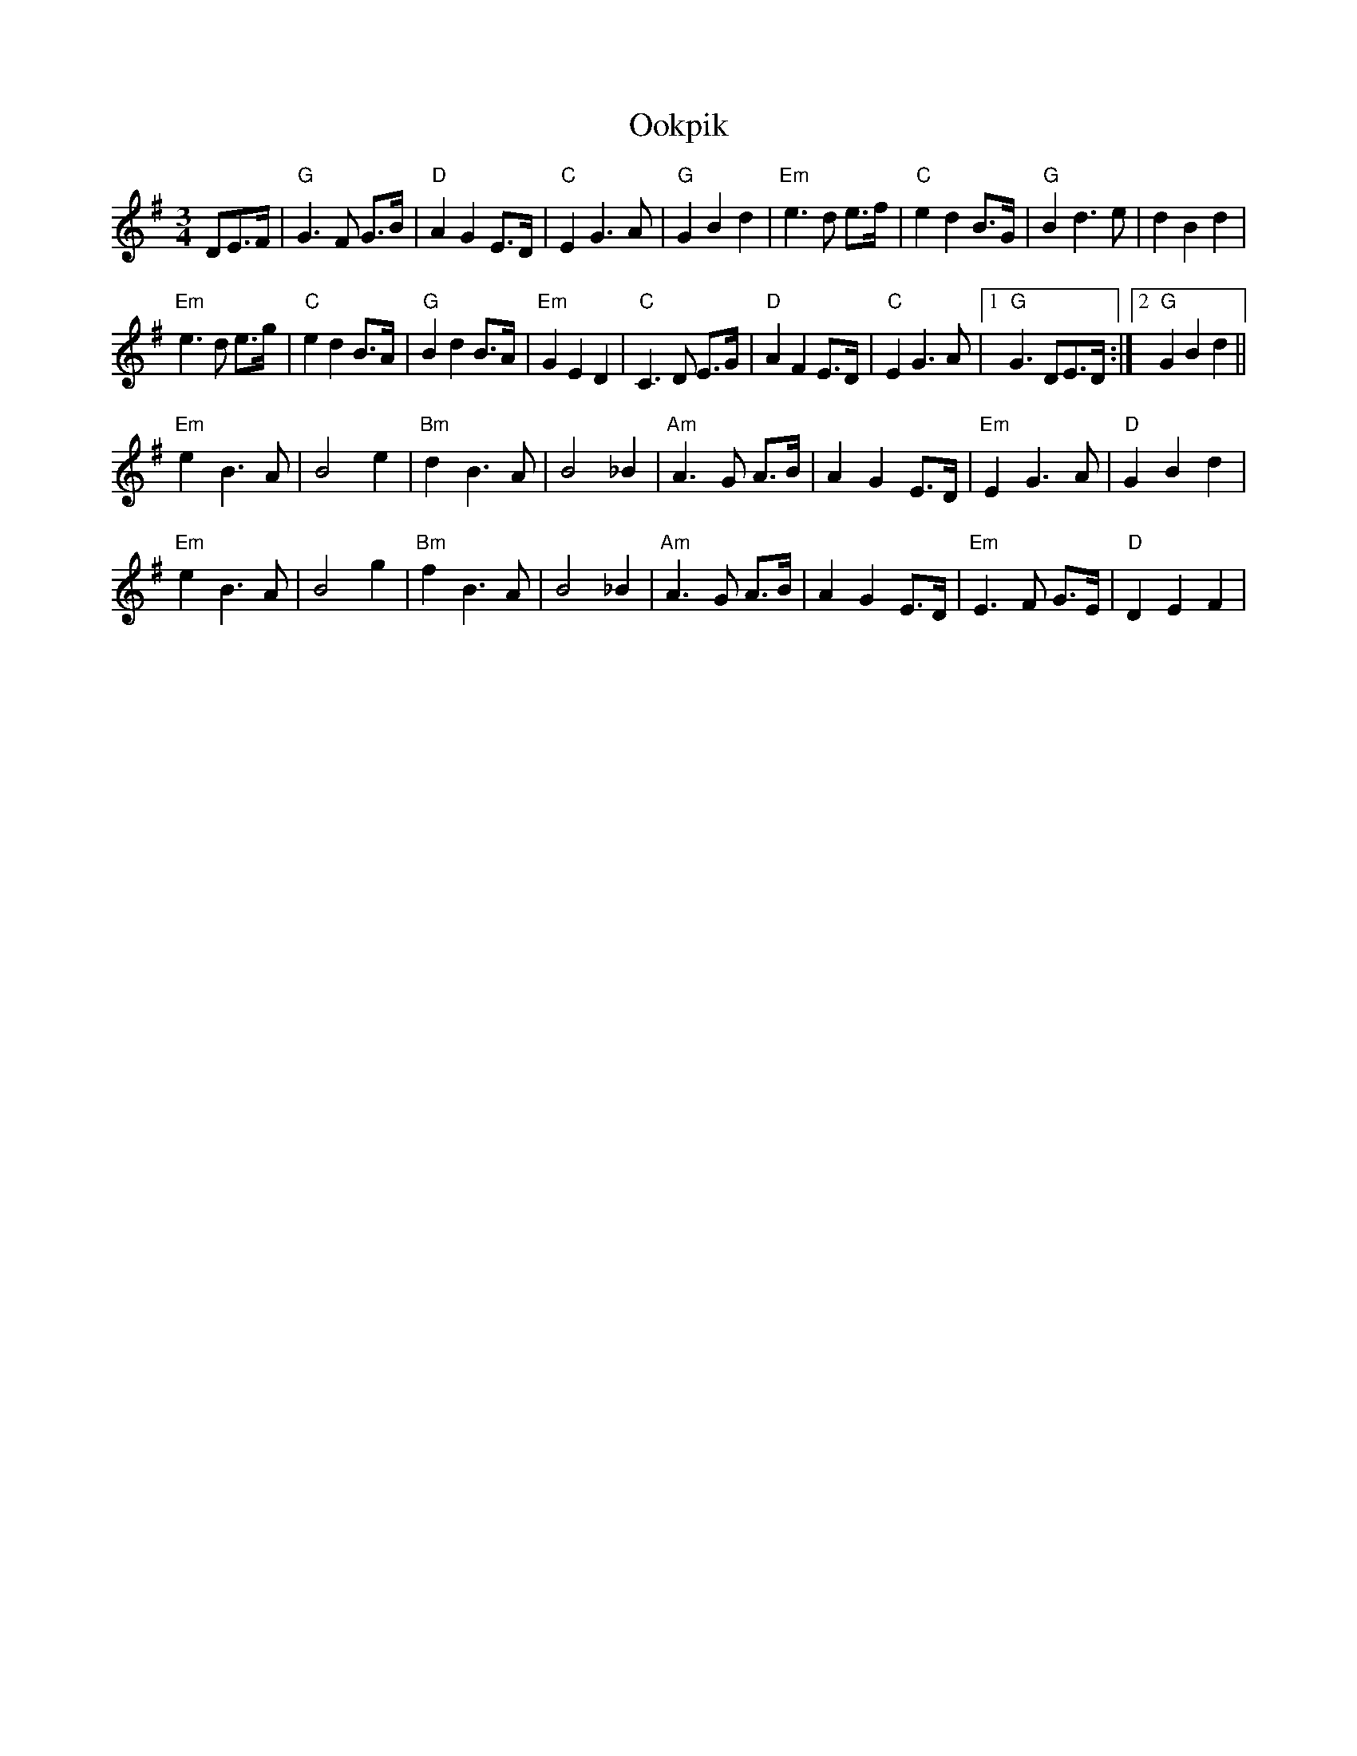 X: 30648
T: Ookpik
R: waltz
M: 3/4
K: Gmajor
DE>F|"G" G3 F G>B|"D"A2 G2 E>D|"C"E2 G3 A|"G"G2B2 d2|"Em"e3 d e>f|"C"e2 d2 B>G|"G"B2 d3e|d2 B2 d2|
"Em"e3 d e>g|"C"e2 d2 B>A|"G"B2 d2 B>A|"Em"G2 E2 D2|"C"C3 D E>G|"D"A2 F2 E>D|"C"E2 G3 A|1 "G" G3 DE>D:|2 "G"G2 B2 d2||
"Em"e2 B3A|B4 e2|"Bm"d2 B3A|B4 _B2|"Am"A3 G A>B|A2 G2 E>D|"Em"E2 G3 A|"D"G2 B2 d2|
"Em"e2 B3A|B4 g2|"Bm"f2 B3A|B4 _B2|"Am"A3 G A>B|A2 G2 E>D|"Em"E3 F G>E|"D" D2 E2 F2|

